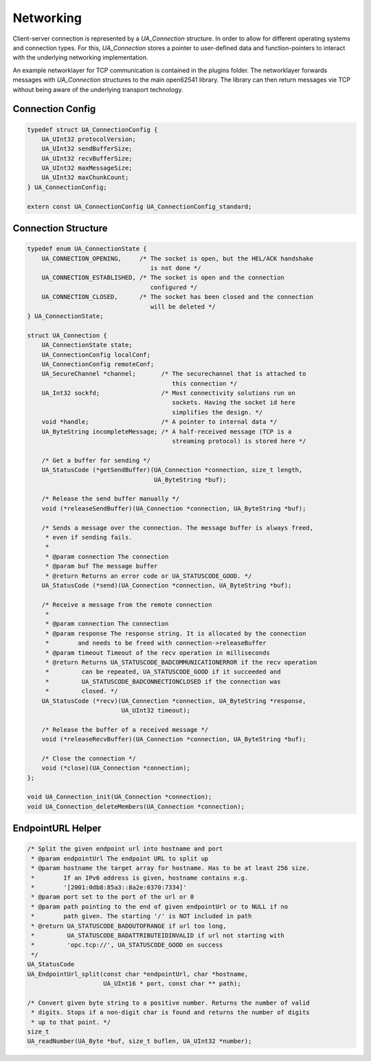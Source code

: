 Networking
----------
Client-server connection is represented by a `UA_Connection` structure. In
order to allow for different operating systems and connection types. For
this, `UA_Connection` stores a pointer to user-defined data and
function-pointers to interact with the underlying networking implementation.

An example networklayer for TCP communication is contained in the plugins
folder. The networklayer forwards messages with `UA_Connection` structures to
the main open62541 library. The library can then return messages vie TCP
without being aware of the underlying transport technology.

Connection Config
^^^^^^^^^^^^^^^^^

.. code-block:: c

   typedef struct UA_ConnectionConfig {
       UA_UInt32 protocolVersion;
       UA_UInt32 sendBufferSize;
       UA_UInt32 recvBufferSize;
       UA_UInt32 maxMessageSize;
       UA_UInt32 maxChunkCount;
   } UA_ConnectionConfig;
   
   extern const UA_ConnectionConfig UA_ConnectionConfig_standard;
   
Connection Structure
^^^^^^^^^^^^^^^^^^^^

.. code-block:: c

   typedef enum UA_ConnectionState {
       UA_CONNECTION_OPENING,     /* The socket is open, but the HEL/ACK handshake
                                     is not done */
       UA_CONNECTION_ESTABLISHED, /* The socket is open and the connection
                                     configured */
       UA_CONNECTION_CLOSED,      /* The socket has been closed and the connection
                                     will be deleted */
   } UA_ConnectionState;
   
   struct UA_Connection {
       UA_ConnectionState state;
       UA_ConnectionConfig localConf;
       UA_ConnectionConfig remoteConf;
       UA_SecureChannel *channel;       /* The securechannel that is attached to
                                           this connection */
       UA_Int32 sockfd;                 /* Most connectivity solutions run on
                                           sockets. Having the socket id here
                                           simplifies the design. */
       void *handle;                    /* A pointer to internal data */
       UA_ByteString incompleteMessage; /* A half-received message (TCP is a
                                           streaming protocol) is stored here */
   
       /* Get a buffer for sending */
       UA_StatusCode (*getSendBuffer)(UA_Connection *connection, size_t length,
                                      UA_ByteString *buf);
   
       /* Release the send buffer manually */
       void (*releaseSendBuffer)(UA_Connection *connection, UA_ByteString *buf);
   
       /* Sends a message over the connection. The message buffer is always freed,
        * even if sending fails.
        *
        * @param connection The connection
        * @param buf The message buffer
        * @return Returns an error code or UA_STATUSCODE_GOOD. */
       UA_StatusCode (*send)(UA_Connection *connection, UA_ByteString *buf);
   
       /* Receive a message from the remote connection
        *
        * @param connection The connection
        * @param response The response string. It is allocated by the connection
        *        and needs to be freed with connection->releaseBuffer
        * @param timeout Timeout of the recv operation in milliseconds
        * @return Returns UA_STATUSCODE_BADCOMMUNICATIONERROR if the recv operation
        *         can be repeated, UA_STATUSCODE_GOOD if it succeeded and
        *         UA_STATUSCODE_BADCONNECTIONCLOSED if the connection was
        *         closed. */
       UA_StatusCode (*recv)(UA_Connection *connection, UA_ByteString *response,
                             UA_UInt32 timeout);
   
       /* Release the buffer of a received message */
       void (*releaseRecvBuffer)(UA_Connection *connection, UA_ByteString *buf);
   
       /* Close the connection */
       void (*close)(UA_Connection *connection);
   };
   
   void UA_Connection_init(UA_Connection *connection);
   void UA_Connection_deleteMembers(UA_Connection *connection);
   
   
EndpointURL Helper
^^^^^^^^^^^^^^^^^^

.. code-block:: c

   /* Split the given endpoint url into hostname and port
    * @param endpointUrl The endpoint URL to split up
    * @param hostname the target array for hostname. Has to be at least 256 size.
    *        If an IPv6 address is given, hostname contains e.g.
    *        '[2001:0db8:85a3::8a2e:0370:7334]'
    * @param port set to the port of the url or 0
    * @param path pointing to the end of given endpointUrl or to NULL if no
    *        path given. The starting '/' is NOT included in path
    * @return UA_STATUSCODE_BADOUTOFRANGE if url too long,
    *         UA_STATUSCODE_BADATTRIBUTEIDINVALID if url not starting with
    *         'opc.tcp://', UA_STATUSCODE_GOOD on success
    */
   UA_StatusCode
   UA_EndpointUrl_split(const char *endpointUrl, char *hostname,
                        UA_UInt16 * port, const char ** path);
   
   /* Convert given byte string to a positive number. Returns the number of valid
    * digits. Stops if a non-digit char is found and returns the number of digits
    * up to that point. */
   size_t
   UA_readNumber(UA_Byte *buf, size_t buflen, UA_UInt32 *number);
   

